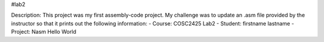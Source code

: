 #lab2

Description:    
This project was my first assembly-code project. My challenge was to update an .asm file provided by the instructor so that it prints out the following information:
- Course: COSC2425 Lab2
- Student: firstname lastname
- Project: Nasm Hello World
         
